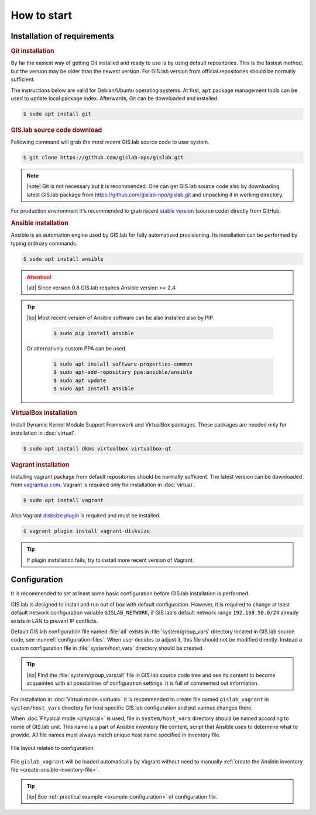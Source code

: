 ************
How to start
************

============================
Installation of requirements
============================

.. _git-installation:

.. rubric:: Git installation

By far the easiest way of getting Git installed and ready to use is by using 
default repositories. This is the fastest method, but the version may 
be older than the newest version. For GIS.lab version from official repositories 
should be normally sufficient.

The instructions below are valid for Debian/Ubuntu operating
systems. At first, ``apt`` package management tools can be used to
update local package index. Afterwards, Git can be downloaded and
installed.

.. code:: sh

   $ sudo apt install git

.. _GL-clone:

.. rubric:: GIS.lab source code download

Following command will grab the *most recent* GIS.lab source code to user system.

.. code:: sh

   $ git clone https://github.com/gislab-npo/gislab.git

.. note:: |note| Git is not necessary but it is recommended. One can
   get GIS.lab source code also by downloading latest GIS.lab package
   from `https://github.com/gislab-npo/gislab.git
   <https://github.com/gislab-npo/gislab.git>`_ and unpacking it in
   working directory.

For production environment it's recommended to grab recent `stable
version <https://github.com/gislab-npo/gislab/releases>`__ (source
code) directly from GitHub.
      
.. _ansible-installation:

.. rubric:: Ansible installation

Ansible is an automation engine used by GIS.lab for fully automatized
provisioning. Its installation can be performed by typing ordinary
commands.

.. code-block:: sh

   $ sudo apt install ansible

.. attention::

    |att| Since version 0.8 GIS.lab requires Ansible version >= 2.4.
   
.. tip::
         
  |tip| Most recent version of Ansible software can be also installed
  also by PIP.

   .. code-block:: sh

      $ sudo pip install ansible

  Or alternatively custom PPA can be used.

   .. code-block:: sh

      $ sudo apt install software-properties-common
      $ sudo apt-add-repository ppa:ansible/ansible
      $ sudo apt update
      $ sudo apt install ansible
   
.. _vb-installation:

.. rubric::  VirtualBox installation

Install Dynamic Kernel Module Support Framework and VirtualBox
packages. These packages are needed only for installation in
:doc:`virtual`.

.. code-block:: sh
   
   $ sudo apt install dkms virtualbox virtualbox-qt

.. _vagrant-installation:

.. rubric:: Vagrant installation

Installing vagrant package from default repositories should be
normally sufficient. The latest version can be downloaded from
`vagrantup.com <http://www.vagrantup.com/downloads.html>`__. Vagrant
is required only for installation in :doc:`virtual`.

.. code-block:: sh

   $ sudo apt install vagrant

Also Vagrant `disksize plugin
<https://github.com/sprotheroe/vagrant-disksize>`__ is required and
must be installed.

.. code-block:: sh

   $ vagrant plugin install vagrant-disksize

.. tip:: If plugin installation fails, try to install more recent
   version of Vagrant.
	 
.. _configuration-section:

=============
Configuration
=============


It is recommended to set at least some basic configuration before
GIS.lab installation is performed. 

GIS.lab is designed to install and run out of box with default
configuration. However, it is required to change at least default network
configuration variable ``GISLAB_NETWORK``, if GIS.lab's default network
range ``192.168.50.0/24`` already exists in LAN to prevent IP conflicts.

Default GIS.lab configuration file named :file:`all` exists in
:file:`system/group_vars` directory located in GIS.lab source code,
see :numref:`configuration-files`.  When user decides to adjust it, this
file should not be modified directly. Instead a custom configuration
file in :file:`system/host_vars` directory should be created.

.. tip:: |tip| Find the :file:`system/group_vars/all` file in GIS.lab
   source code tree and see its content to become acquainted with all
   possibilities of configuration settings.  It is full of commented
   out information.

For installation in :doc:`Virtual mode <virtual>` it is recommended to
create file named ``gislab_vagrant`` in ``system/host_vars`` directory
for host specific GIS.lab configuration and put various changes there.

When :doc:`Physical mode <physical>` is used, file in
``system/host_vars`` directory should be named according to name of
GIS.lab unit. This name is a part of Ansible inventory file content,
script that Ansible uses to determine what to provide. All file names
must always match unique host name specified in inventory file.

.. _configuration-files:

.. figure:: ../img/installation/configuration-files.svg
   :align: center
   :width: 450

   File layout related to configuration.

File ``gislab_vagrant`` will be loaded automatically by Vagrant
without need to manually :ref:`create the Ansible inventory file
<create-ansible-inventory-file>`.

.. tip:: |tip| See :ref:`practical example <example-configuration>` of 
         configuration file.

.. seealso:: |see| :ref:`Network configuration <network-configuration>`
